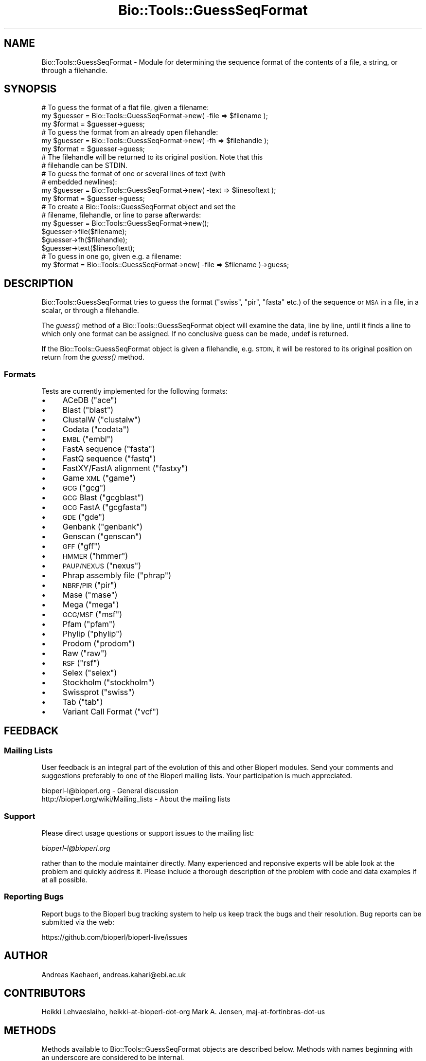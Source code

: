 .\" Automatically generated by Pod::Man 2.27 (Pod::Simple 3.28)
.\"
.\" Standard preamble:
.\" ========================================================================
.de Sp \" Vertical space (when we can't use .PP)
.if t .sp .5v
.if n .sp
..
.de Vb \" Begin verbatim text
.ft CW
.nf
.ne \\$1
..
.de Ve \" End verbatim text
.ft R
.fi
..
.\" Set up some character translations and predefined strings.  \*(-- will
.\" give an unbreakable dash, \*(PI will give pi, \*(L" will give a left
.\" double quote, and \*(R" will give a right double quote.  \*(C+ will
.\" give a nicer C++.  Capital omega is used to do unbreakable dashes and
.\" therefore won't be available.  \*(C` and \*(C' expand to `' in nroff,
.\" nothing in troff, for use with C<>.
.tr \(*W-
.ds C+ C\v'-.1v'\h'-1p'\s-2+\h'-1p'+\s0\v'.1v'\h'-1p'
.ie n \{\
.    ds -- \(*W-
.    ds PI pi
.    if (\n(.H=4u)&(1m=24u) .ds -- \(*W\h'-12u'\(*W\h'-12u'-\" diablo 10 pitch
.    if (\n(.H=4u)&(1m=20u) .ds -- \(*W\h'-12u'\(*W\h'-8u'-\"  diablo 12 pitch
.    ds L" ""
.    ds R" ""
.    ds C` ""
.    ds C' ""
'br\}
.el\{\
.    ds -- \|\(em\|
.    ds PI \(*p
.    ds L" ``
.    ds R" ''
.    ds C`
.    ds C'
'br\}
.\"
.\" Escape single quotes in literal strings from groff's Unicode transform.
.ie \n(.g .ds Aq \(aq
.el       .ds Aq '
.\"
.\" If the F register is turned on, we'll generate index entries on stderr for
.\" titles (.TH), headers (.SH), subsections (.SS), items (.Ip), and index
.\" entries marked with X<> in POD.  Of course, you'll have to process the
.\" output yourself in some meaningful fashion.
.\"
.\" Avoid warning from groff about undefined register 'F'.
.de IX
..
.nr rF 0
.if \n(.g .if rF .nr rF 1
.if (\n(rF:(\n(.g==0)) \{
.    if \nF \{
.        de IX
.        tm Index:\\$1\t\\n%\t"\\$2"
..
.        if !\nF==2 \{
.            nr % 0
.            nr F 2
.        \}
.    \}
.\}
.rr rF
.\"
.\" Accent mark definitions (@(#)ms.acc 1.5 88/02/08 SMI; from UCB 4.2).
.\" Fear.  Run.  Save yourself.  No user-serviceable parts.
.    \" fudge factors for nroff and troff
.if n \{\
.    ds #H 0
.    ds #V .8m
.    ds #F .3m
.    ds #[ \f1
.    ds #] \fP
.\}
.if t \{\
.    ds #H ((1u-(\\\\n(.fu%2u))*.13m)
.    ds #V .6m
.    ds #F 0
.    ds #[ \&
.    ds #] \&
.\}
.    \" simple accents for nroff and troff
.if n \{\
.    ds ' \&
.    ds ` \&
.    ds ^ \&
.    ds , \&
.    ds ~ ~
.    ds /
.\}
.if t \{\
.    ds ' \\k:\h'-(\\n(.wu*8/10-\*(#H)'\'\h"|\\n:u"
.    ds ` \\k:\h'-(\\n(.wu*8/10-\*(#H)'\`\h'|\\n:u'
.    ds ^ \\k:\h'-(\\n(.wu*10/11-\*(#H)'^\h'|\\n:u'
.    ds , \\k:\h'-(\\n(.wu*8/10)',\h'|\\n:u'
.    ds ~ \\k:\h'-(\\n(.wu-\*(#H-.1m)'~\h'|\\n:u'
.    ds / \\k:\h'-(\\n(.wu*8/10-\*(#H)'\z\(sl\h'|\\n:u'
.\}
.    \" troff and (daisy-wheel) nroff accents
.ds : \\k:\h'-(\\n(.wu*8/10-\*(#H+.1m+\*(#F)'\v'-\*(#V'\z.\h'.2m+\*(#F'.\h'|\\n:u'\v'\*(#V'
.ds 8 \h'\*(#H'\(*b\h'-\*(#H'
.ds o \\k:\h'-(\\n(.wu+\w'\(de'u-\*(#H)/2u'\v'-.3n'\*(#[\z\(de\v'.3n'\h'|\\n:u'\*(#]
.ds d- \h'\*(#H'\(pd\h'-\w'~'u'\v'-.25m'\f2\(hy\fP\v'.25m'\h'-\*(#H'
.ds D- D\\k:\h'-\w'D'u'\v'-.11m'\z\(hy\v'.11m'\h'|\\n:u'
.ds th \*(#[\v'.3m'\s+1I\s-1\v'-.3m'\h'-(\w'I'u*2/3)'\s-1o\s+1\*(#]
.ds Th \*(#[\s+2I\s-2\h'-\w'I'u*3/5'\v'-.3m'o\v'.3m'\*(#]
.ds ae a\h'-(\w'a'u*4/10)'e
.ds Ae A\h'-(\w'A'u*4/10)'E
.    \" corrections for vroff
.if v .ds ~ \\k:\h'-(\\n(.wu*9/10-\*(#H)'\s-2\u~\d\s+2\h'|\\n:u'
.if v .ds ^ \\k:\h'-(\\n(.wu*10/11-\*(#H)'\v'-.4m'^\v'.4m'\h'|\\n:u'
.    \" for low resolution devices (crt and lpr)
.if \n(.H>23 .if \n(.V>19 \
\{\
.    ds : e
.    ds 8 ss
.    ds o a
.    ds d- d\h'-1'\(ga
.    ds D- D\h'-1'\(hy
.    ds th \o'bp'
.    ds Th \o'LP'
.    ds ae ae
.    ds Ae AE
.\}
.rm #[ #] #H #V #F C
.\" ========================================================================
.\"
.IX Title "Bio::Tools::GuessSeqFormat 3"
.TH Bio::Tools::GuessSeqFormat 3 "2018-08-31" "perl v5.18.2" "User Contributed Perl Documentation"
.\" For nroff, turn off justification.  Always turn off hyphenation; it makes
.\" way too many mistakes in technical documents.
.if n .ad l
.nh
.SH "NAME"
Bio::Tools::GuessSeqFormat \- Module for determining the sequence
format of the contents of a file, a string, or through a
filehandle.
.SH "SYNOPSIS"
.IX Header "SYNOPSIS"
.Vb 3
\&    # To guess the format of a flat file, given a filename:
\&    my $guesser = Bio::Tools::GuessSeqFormat\->new( \-file => $filename );
\&    my $format  = $guesser\->guess;
\&
\&    # To guess the format from an already open filehandle:
\&    my $guesser = Bio::Tools::GuessSeqFormat\->new( \-fh => $filehandle );
\&    my $format  = $guesser\->guess;
\&    # The filehandle will be returned to its original position. Note that this
\&    # filehandle can be STDIN.
\&
\&    # To guess the format of one or several lines of text (with
\&    # embedded newlines):
\&    my $guesser = Bio::Tools::GuessSeqFormat\->new( \-text => $linesoftext );
\&    my $format = $guesser\->guess;
\&
\&    # To create a Bio::Tools::GuessSeqFormat object and set the
\&    # filename, filehandle, or line to parse afterwards:
\&    my $guesser = Bio::Tools::GuessSeqFormat\->new();
\&    $guesser\->file($filename);
\&    $guesser\->fh($filehandle);
\&    $guesser\->text($linesoftext);
\&
\&    # To guess in one go, given e.g. a filename:
\&    my $format = Bio::Tools::GuessSeqFormat\->new( \-file => $filename )\->guess;
.Ve
.SH "DESCRIPTION"
.IX Header "DESCRIPTION"
Bio::Tools::GuessSeqFormat tries to guess the format (\*(L"swiss\*(R",
\&\*(L"pir\*(R", \*(L"fasta\*(R" etc.) of the sequence or \s-1MSA\s0 in a file, in a
scalar, or through a filehandle.
.PP
The \fIguess()\fR method of a Bio::Tools::GuessSeqFormat object will
examine the data, line by line, until it finds a line to which
only one format can be assigned.  If no conclusive guess can be
made, undef is returned.
.PP
If the Bio::Tools::GuessSeqFormat object is given a filehandle,
e.g. \s-1STDIN,\s0 it will be restored to its original position on
return from the \fIguess()\fR method.
.SS "Formats"
.IX Subsection "Formats"
Tests are currently implemented for the following formats:
.IP "\(bu" 4
ACeDB (\*(L"ace\*(R")
.IP "\(bu" 4
Blast (\*(L"blast\*(R")
.IP "\(bu" 4
ClustalW (\*(L"clustalw\*(R")
.IP "\(bu" 4
Codata (\*(L"codata\*(R")
.IP "\(bu" 4
\&\s-1EMBL \s0(\*(L"embl\*(R")
.IP "\(bu" 4
FastA sequence (\*(L"fasta\*(R")
.IP "\(bu" 4
FastQ sequence (\*(L"fastq\*(R")
.IP "\(bu" 4
FastXY/FastA alignment (\*(L"fastxy\*(R")
.IP "\(bu" 4
Game \s-1XML \s0(\*(L"game\*(R")
.IP "\(bu" 4
\&\s-1GCG \s0(\*(L"gcg\*(R")
.IP "\(bu" 4
\&\s-1GCG\s0 Blast (\*(L"gcgblast\*(R")
.IP "\(bu" 4
\&\s-1GCG\s0 FastA (\*(L"gcgfasta\*(R")
.IP "\(bu" 4
\&\s-1GDE \s0(\*(L"gde\*(R")
.IP "\(bu" 4
Genbank (\*(L"genbank\*(R")
.IP "\(bu" 4
Genscan (\*(L"genscan\*(R")
.IP "\(bu" 4
\&\s-1GFF \s0(\*(L"gff\*(R")
.IP "\(bu" 4
\&\s-1HMMER \s0(\*(L"hmmer\*(R")
.IP "\(bu" 4
\&\s-1PAUP/NEXUS \s0(\*(L"nexus\*(R")
.IP "\(bu" 4
Phrap assembly file (\*(L"phrap\*(R")
.IP "\(bu" 4
\&\s-1NBRF/PIR \s0(\*(L"pir\*(R")
.IP "\(bu" 4
Mase (\*(L"mase\*(R")
.IP "\(bu" 4
Mega (\*(L"mega\*(R")
.IP "\(bu" 4
\&\s-1GCG/MSF \s0(\*(L"msf\*(R")
.IP "\(bu" 4
Pfam (\*(L"pfam\*(R")
.IP "\(bu" 4
Phylip (\*(L"phylip\*(R")
.IP "\(bu" 4
Prodom (\*(L"prodom\*(R")
.IP "\(bu" 4
Raw (\*(L"raw\*(R")
.IP "\(bu" 4
\&\s-1RSF \s0(\*(L"rsf\*(R")
.IP "\(bu" 4
Selex (\*(L"selex\*(R")
.IP "\(bu" 4
Stockholm (\*(L"stockholm\*(R")
.IP "\(bu" 4
Swissprot (\*(L"swiss\*(R")
.IP "\(bu" 4
Tab (\*(L"tab\*(R")
.IP "\(bu" 4
Variant Call Format (\*(L"vcf\*(R")
.SH "FEEDBACK"
.IX Header "FEEDBACK"
.SS "Mailing Lists"
.IX Subsection "Mailing Lists"
User feedback is an integral part of the evolution of this and
other Bioperl modules.  Send your comments and suggestions
preferably to one of the Bioperl mailing lists.  Your
participation is much appreciated.
.PP
.Vb 2
\&  bioperl\-l@bioperl.org                  \- General discussion
\&  http://bioperl.org/wiki/Mailing_lists  \- About the mailing lists
.Ve
.SS "Support"
.IX Subsection "Support"
Please direct usage questions or support issues to the mailing list:
.PP
\&\fIbioperl\-l@bioperl.org\fR
.PP
rather than to the module maintainer directly. Many experienced and 
reponsive experts will be able look at the problem and quickly 
address it. Please include a thorough description of the problem 
with code and data examples if at all possible.
.SS "Reporting Bugs"
.IX Subsection "Reporting Bugs"
Report bugs to the Bioperl bug tracking system to help us
keep track the bugs and their resolution.  Bug reports can be
submitted via the web:
.PP
.Vb 1
\&  https://github.com/bioperl/bioperl\-live/issues
.Ve
.SH "AUTHOR"
.IX Header "AUTHOR"
Andreas Ka\*:ha\*:ri, andreas.kahari@ebi.ac.uk
.SH "CONTRIBUTORS"
.IX Header "CONTRIBUTORS"
Heikki Lehva\*:slaiho, heikki-at-bioperl-dot-org
Mark A. Jensen, maj-at-fortinbras-dot-us
.SH "METHODS"
.IX Header "METHODS"
Methods available to Bio::Tools::GuessSeqFormat objects
are described below.  Methods with names beginning with an
underscore are considered to be internal.
.SS "new"
.IX Subsection "new"
.Vb 11
\& Title      : new
\& Usage      : $guesser = Bio::Tools::GuessSeqFormat\->new( ... );
\& Function   : Creates a new object.
\& Example    : See SYNOPSIS.
\& Returns    : A new object.
\& Arguments  : \-file The filename of the file whose format is to
\&                    be guessed, e.g. STDIN, or
\&              \-fh   An already opened filehandle from which a text
\&                    stream may be read, or
\&              \-text A scalar containing one or several lines of
\&                    text with embedded newlines.
\&
\&    If more than one of the above arguments are given, they
\&    are tested in the order \-text, \-file, \-fh, and the first
\&    available argument will be used.
.Ve
.SS "file"
.IX Subsection "file"
.Vb 8
\& Title      : file
\& Usage      : $guesser\->file($filename);
\&              $filename = $guesser\->file;
\& Function   : Gets or sets the current filename associated with
\&              an object.
\& Returns    : The new filename.
\& Arguments  : The filename of the file whose format is to be
\&              guessed.
\&
\&    A call to this method will clear the current filehandle and
\&    the current lines of text associated with the object.
.Ve
.SS "fh"
.IX Subsection "fh"
.Vb 8
\& Title      : fh
\& Usage      : $guesser\->fh($filehandle);
\&              $filehandle = $guesser\->fh;
\& Function   : Gets or sets the current filehandle associated with
\&              an object.
\& Returns    : The new filehandle.
\& Arguments  : An already opened filehandle from which a text
\&              stream may be read.
\&
\&    A call to this method will clear the current filename and
\&    the current lines of text associated with the object.
.Ve
.SS "text"
.IX Subsection "text"
.Vb 8
\& Title      : text
\& Usage      : $guesser\->text($linesoftext);
\&              $linesofext = $guesser\->text;
\& Function   : Gets or sets the current text associated with an
\&              object.
\& Returns    : The new lines of texts.
\& Arguments  : A scalar containing one or several lines of text,
\&              including embedded newlines.
\&
\&    A call to this method will clear the current filename and
\&    the current filehandle associated with the object.
.Ve
.SS "guess"
.IX Subsection "guess"
.Vb 8
\& Title      : guess
\& Usage      : $format = $guesser\->guess;
\&              @format = $guesser\->guess; # if given a line of text
\& Function   : Guesses the format of the data accociated with the
\&              object.
\& Returns    : A format string such as "swiss" or "pir".  If a
\&              format can not be found, undef is returned.
\& Arguments  : None.
\&
\&    If the object is associated with a filehandle, the position
\&    of the filehandle will be returned to its original position
\&    before the method returns.
.Ve
.SH "HELPER SUBROUTINES"
.IX Header "HELPER SUBROUTINES"
All helper subroutines will, given a line of text and the line
number of the same line, return 1 if the line possibly is from a
file of the type that they perform a test of.
.PP
A zero return value does not mean that the line is not part
of a certain type of file, just that the test did not find any
characteristics of that type of file in the line.
.SS "_possibly_ace"
.IX Subsection "_possibly_ace"
From bioperl test data, and from
\&\*(L"http://www.isrec.isb\-sib.ch/DEA/module8/B_Stevenson/Practicals/transcriptome_recon/transcriptome_recon.html\*(R".
.SS "_possibly_blast"
.IX Subsection "_possibly_blast"
.Vb 1
\& From various blast results.
.Ve
.SS "_possibly_bowtie"
.IX Subsection "_possibly_bowtie"
Contributed by kortsch.
.SS "_possibly_clustalw"
.IX Subsection "_possibly_clustalw"
From \*(L"http://www.ebi.ac.uk/help/formats.html\*(R".
.SS "_possibly_codata"
.IX Subsection "_possibly_codata"
From \*(L"http://www.ebi.ac.uk/help/formats.html\*(R".
.SS "_possibly_embl"
.IX Subsection "_possibly_embl"
From
\&\*(L"http://www.ebi.ac.uk/embl/Documentation/User_manual/usrman.html#3.3\*(R".
.SS "_possibly_fasta"
.IX Subsection "_possibly_fasta"
From \*(L"http://www.ebi.ac.uk/help/formats.html\*(R".
.SS "_possibly_fastq"
.IX Subsection "_possibly_fastq"
From bioperl test data.
.SS "_possibly_fastxy"
.IX Subsection "_possibly_fastxy"
From bioperl test data.
.SS "_possibly_game"
.IX Subsection "_possibly_game"
From bioperl testdata.
.SS "_possibly_gcg"
.IX Subsection "_possibly_gcg"
From bioperl, Bio::SeqIO::gcg.
.SS "_possibly_gcgblast"
.IX Subsection "_possibly_gcgblast"
From bioperl testdata.
.SS "_possibly_gcgfasta"
.IX Subsection "_possibly_gcgfasta"
From bioperl testdata.
.SS "_possibly_gde"
.IX Subsection "_possibly_gde"
From \*(L"http://www.ebi.ac.uk/help/formats.html\*(R".
.SS "_possibly_genbank"
.IX Subsection "_possibly_genbank"
From \*(L"http://www.ebi.ac.uk/help/formats.html\*(R".
Format of [apparantly optional] file header from
\&\*(L"http://www.umdnj.edu/rcompweb/PA/Notes/GenbankFF.htm\*(R". (\s-1TODO:\s0 dead link)
.SS "_possibly_genscan"
.IX Subsection "_possibly_genscan"
From bioperl test data.
.SS "_possibly_gff"
.IX Subsection "_possibly_gff"
From bioperl test data.
.SS "_possibly_hmmer"
.IX Subsection "_possibly_hmmer"
From bioperl test data.
.SS "_possibly_nexus"
.IX Subsection "_possibly_nexus"
From \*(L"http://paup.csit.fsu.edu/nfiles.html\*(R".
.SS "_possibly_mase"
.IX Subsection "_possibly_mase"
From bioperl test data.
More detail from \*(L"http://www.umdnj.edu/rcompweb/PA/Notes/GenbankFF.htm\*(R" (\s-1TODO:\s0 dead link)
.SS "_possibly_mega"
.IX Subsection "_possibly_mega"
From the ensembl broswer (AlignView data export).
.SS "_possibly_msf"
.IX Subsection "_possibly_msf"
From \*(L"http://www.ebi.ac.uk/help/formats.html\*(R".
.SS "_possibly_phrap"
.IX Subsection "_possibly_phrap"
From \*(L"http://biodata.ccgb.umn.edu/docs/contigimage.html\*(R". (\s-1TODO:\s0 dead link)
From \*(L"http://genetics.gene.cwru.edu/gene508/Lec6.htm\*(R".    (\s-1TODO:\s0 dead link)
From bioperl test data (\*(L"*.ace.1\*(R" files).
.SS "_possibly_pir"
.IX Subsection "_possibly_pir"
From \*(L"http://www.ebi.ac.uk/help/formats.html\*(R".
The \*(L".,()\*(R" spotted in bioperl test data.
.SS "_possibly_pfam"
.IX Subsection "_possibly_pfam"
From bioperl test data.
.SS "_possibly_phylip"
.IX Subsection "_possibly_phylip"
From \*(L"http://www.ebi.ac.uk/help/formats.html\*(R".  Initial space
allowed on first line (spotted in ensembl AlignView exported
data).
.SS "_possibly_prodom"
.IX Subsection "_possibly_prodom"
From \*(L"http://prodom.prabi.fr/prodom/current/documentation/data.php\*(R".
.SS "_possibly_raw"
.IX Subsection "_possibly_raw"
From \*(L"http://www.ebi.ac.uk/help/formats.html\*(R".
.SS "_possibly_rsf"
.IX Subsection "_possibly_rsf"
From \*(L"http://www.ebi.ac.uk/help/formats.html\*(R".
.SS "_possibly_selex"
.IX Subsection "_possibly_selex"
From \*(L"http://www.ebc.ee/WWW/hmmer2\-html/node27.html\*(R".
.PP
Assuming presence of Selex file header.  Data exported by
Bioperl on Pfam and Selex formats are identical, but Pfam file
only holds one alignment.
.SS "_possibly_stockholm"
.IX Subsection "_possibly_stockholm"
From bioperl test data.
.SS "_possibly_swiss"
.IX Subsection "_possibly_swiss"
From \*(L"http://ca.expasy.org/sprot/userman.html#entrystruc\*(R".
.SS "_possibly_tab"
.IX Subsection "_possibly_tab"
Contributed by Heikki.
.SS "_possibly_vcf"
.IX Subsection "_possibly_vcf"
From \*(L"http://www.1000genomes.org/wiki/analysis/vcf4.0\*(R".
.PP
Assumptions made about sanity \- format and date lines are line 1 and 2
respectively. This is not specified in the format document.
